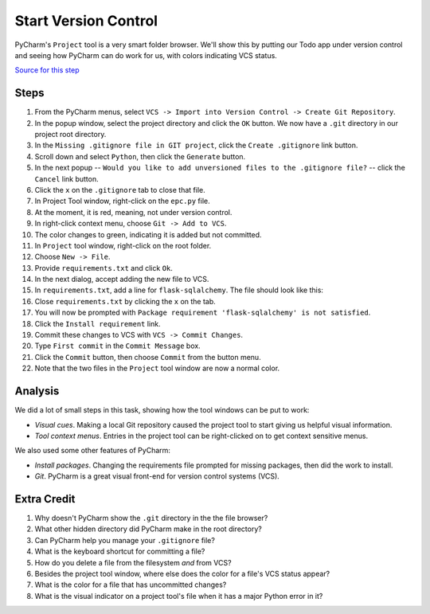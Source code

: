 =====================
Start Version Control
=====================

PyCharm's ``Project`` tool is a very smart folder browser. We'll show
this by putting our Todo app under version control and seeing how
PyCharm can do work for us, with colors indicating VCS status.

`Source for this step <https://github.com/pauleveritt/pauleveritt.github.io/tree/master/src/productive/ui/start_vc>`_

Steps
=====

#. From the PyCharm menus, select
   ``VCS -> Import into Version Control -> Create Git Repository``.

#. In the popup window, select the project directory and click
   the ``OK`` button. We now have a ``.git`` directory in our
   project root directory.

#. In the ``Missing .gitignore file in GIT project``, click the
   ``Create .gitignore`` link button.

#. Scroll down and select ``Python``, then click the ``Generate`` button.

#. In the next popup -- ``Would you like to add unversioned files to
   the .gitignore file?`` -- click the ``Cancel`` link button.

#. Click the ``x`` on the ``.gitignore`` tab to close that file.

#. In Project Tool window, right-click on the ``epc.py`` file.

#. At the moment, it is red, meaning, not under version control.

#. In right-click context menu, choose ``Git -> Add to VCS``.

#. The color changes to green, indicating it is added but not committed.

#. In ``Project`` tool window, right-click on the root folder.

#. Choose ``New -> File``.

#. Provide ``requirements.txt`` and click ``Ok``.

#. In the next dialog, accept adding the new file to VCS.

#. In ``requirements.txt``, add a line for ``flask-sqlalchemy``. The
   file should look like this:

   .. literalinclude:: requirements.txt
    :caption: requirements.txt for Start VC section

#. Close ``requirements.txt`` by clicking the ``x`` on the tab.

#. You will now be prompted with
   ``Package requirement 'flask-sqlalchemy' is not satisfied``.

#. Click the ``Install requirement`` link.

#. Commit these changes to VCS with ``VCS -> Commit Changes``.

#. Type ``First commit`` in the ``Commit Message`` box.

#. Click the ``Commit`` button, then choose ``Commit`` from the button menu.

#. Note that the two files in the ``Project`` tool window are now a
   normal color.

Analysis
========

We did a lot of small steps in this task, showing how the tool
windows can be put to work:

- *Visual cues*. Making a local Git repository caused the project tool
  to start giving us helpful visual information.

- *Tool context menus*. Entries in the project tool can be right-clicked
  on to get context sensitive menus.

We also used some other features of PyCharm:

- *Install packages*. Changing the requirements file prompted for missing
  packages, then did the work to install.

- *Git*. PyCharm is a great visual front-end for version control
  systems (VCS).

Extra Credit
============

#. Why doesn't PyCharm show the ``.git`` directory in the the file
   browser?

#. What other hidden directory did PyCharm make in the root directory?

#. Can PyCharm help you manage your ``.gitignore`` file?

#. What is the keyboard shortcut for committing a file?

#. How do you delete a file from the filesystem *and* from VCS?

#. Besides the project tool window, where else does the color for a
   file's VCS status appear?

#. What is the color for a file that has uncommitted changes?

#. What is the visual indicator on a project tool's file when it has
   a major Python error in it?
